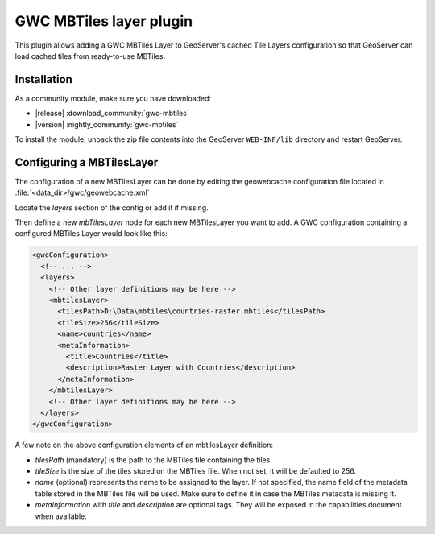 .. _community_gwc_mbtiles:

GWC MBTiles layer plugin
========================

This plugin allows adding a GWC MBTiles Layer to GeoServer's cached Tile Layers configuration so that GeoServer can load cached tiles from ready-to-use MBTiles.

Installation
------------

As a community module, make sure you have downloaded:

* |release| :download_community:`gwc-mbtiles`
* |version| :nightly_community:`gwc-mbtiles`

To install the module, unpack the zip file contents into the GeoServer ``WEB-INF/lib`` directory and restart GeoServer.

Configuring a MBTilesLayer
--------------------------
The configuration of a new MBTilesLayer can be done by editing the geowebcache configuration file located in :file:`<data_dir>/gwc/geowebcache.xml`

Locate the `layers` section of the config or add it if missing.

Then define a new `mbTilesLayer` node for each new MBTilesLayer you want to add. A GWC configuration containing a configured MBTiles Layer would look like this:


.. code-block:: xml

   <gwcConfiguration>
     <!-- ... -->
     <layers>
       <!-- Other layer definitions may be here -->
       <mbtilesLayer>
         <tilesPath>D:\Data\mbtiles\countries-raster.mbtiles</tilesPath>
         <tileSize>256</tileSize>
         <name>countries</name>
         <metaInformation>
           <title>Countries</title>
           <description>Raster Layer with Countries</description>
         </metaInformation>
       </mbtilesLayer>
       <!-- Other layer definitions may be here -->
     </layers>
   </gwcConfiguration>


A few note on the above configuration elements of an mbtilesLayer definition:

* `tilesPath` (mandatory) is the path to the MBTiles file containing the tiles.
* `tileSize` is the size of the tiles stored on the MBTiles file. When not set, it will be defaulted to 256.
* `name` (optional) represents the name to be assigned to the layer. If not specified, the name field of the metadata table stored in the MBTiles file will be used. Make sure to define it in case the MBTiles metadata is missing it.
* `metaInformation` with `title` and `description` are optional tags. They will be exposed in the capabilities document when available.

